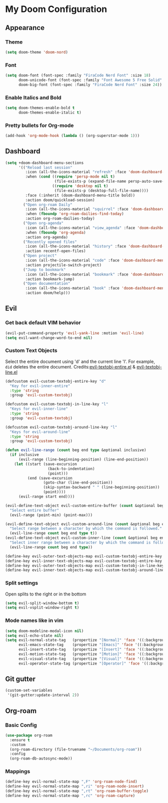 * My Doom Configuration
** Appearance
*** Theme
#+begin_src emacs-lisp
(setq doom-theme 'doom-nord)
#+end_src

*** Font
#+begin_src emacs-lisp
(setq doom-font (font-spec :family "FiraCode Nerd Font" :size 18)
      doom-unicode-font (font-spec :family "Font Awesome 5 Free Solid" :size 22)
      doom-big-font (font-spec :family "FiraCode Nerd Font" :size 24))
#+end_src

*** Enable Italics and Bold
#+begin_src emacs-lisp
(setq doom-themes-enable-bold t
      doom-themes-enable-italic t)
#+end_src

*** Pretty bullets for Org-mode
#+BEGIN_SRC emacs-lisp
(add-hook 'org-mode-hook (lambda () (org-superstar-mode 1)))
#+END_SRC

** Dashboard

#+begin_src emacs-lisp
(setq +doom-dashboard-menu-sections
      '(("Reload last session"
         :icon (all-the-icons-material "refresh" :face 'doom-dashboard-menu-title)
         :when (cond ((require 'persp-mode nil t)
                      (file-exists-p (expand-file-name persp-auto-save-fname persp-save-dir)))
                     ((require 'desktop nil t)
                      (file-exists-p (desktop-full-file-name))))
         :face (:inherit (doom-dashboard-menu-title bold))
         :action doom/quickload-session)
        ("Open org-roam Daily"
         :icon (all-the-icons-material "squirrel" :face 'doom-dashboard-menu-title)
         :when (fboundp 'org-roam-dailies-find-today)
         :action org-roam-dailies-today)
        ("Open org-agenda"
         :icon (all-the-icons-material "view_agenda" :face 'doom-dashboard-menu-title)
         :when (fboundp 'org-agenda)
         :action org-agenda)
        ("Recently opened files"
         :icon (all-the-icons-material "history" :face 'doom-dashboard-menu-title)
         :action recentf-open-files)
        ("Open project"
         :icon (all-the-icons-material "code" :face 'doom-dashboard-menu-title)
         :action projectile-switch-project)
        ("Jump to bookmark"
         :icon (all-the-icons-material "bookmark" :face 'doom-dashboard-menu-title)
         :action bookmark-jump)
        ("Open documentation"
         :icon (all-the-icons-material "book" :face 'doom-dashboard-menu-title)
         :action doom/help)))
#+end_src
** Evil
*** Get back default VIM behavior
#+BEGIN_SRC emacs-lisp
(evil-put-command-property 'evil-yank-line :motion 'evil-line)
(setq evil-want-change-word-to-end nil)
#+END_SRC

*** Custom Text Objects
Select the entire document using 'd' and the current line 'l'. For example, =did= deletes the entire
document. Credits:[[github:https://github.com/syohex/evil-textobj-entire/blob/master/evil-textobj-entire.el][evil-textobj-entire.el]] & [[github:https://github.com/emacsorphanage/evil-textobj-line/blob/master/evil-textobj-line.el][evil-textobj-line.el]]
#+BEGIN_SRC emacs-lisp
(defcustom evil-custom-textobj-entire-key "d"
  "Key for evil-inner-entire"
  :type 'string
  :group 'evil-custom-textobj)

(defcustom evil-custom-textobj-in-line-key "l"
  "Keys for evil-inner-line"
  :type 'string
  :group 'evil-custom-textobj)

(defcustom evil-custom-textobj-around-line-key "l"
  "Keys for evil-around-line"
  :type 'string
  :group 'evil-custom-textobj)

(defun evil-line-range (count beg end type &optional inclusive)
  (if inclusive
      (evil-range (line-beginning-position) (line-end-position))
    (let ((start (save-excursion
                   (back-to-indentation)
                   (point)))
          (end (save-excursion
                 (goto-char (line-end-position))
                 (skip-syntax-backward " " (line-beginning-position))
                 (point))))
      (evil-range start end))))

(evil-define-text-object evil-custom-entire-buffer (count &optional beg end type)
  "Select entire buffer"
  (evil-range (point-min) (point-max)))

(evil-define-text-object evil-custom-around-line (count &optional beg end type)
  "Select range between a character by which the command is followed."
  (evil-line-range count beg end type t))
(evil-define-text-object evil-custom-inner-line (count &optional beg end type)
  "Select inner range between a character by which the command is followed."
  (evil-line-range count beg end type))

(define-key evil-outer-text-objects-map evil-custom-textobj-entire-key 'evil-custom-entire-buffer)
(define-key evil-inner-text-objects-map evil-custom-textobj-entire-key 'evil-custom-entire-buffer)
(define-key evil-outer-text-objects-map evil-custom-textobj-in-line-key 'evil-custom-around-line)
(define-key evil-inner-text-objects-map evil-custom-textobj-around-line-key 'evil-custom-inner-line)
#+END_SRC

*** Split settings
Open splits to the right or in the bottom
#+BEGIN_SRC emacs-lisp
(setq evil-split-window-bottom t)
(setq evil-vsplit-window-right t)
#+END_SRC
*** Mode names like in vim
#+begin_src emacs-lisp
(setq doom-modeline-modal-icon nil)
(setq evil-echo-state nil)
(setq evil-normal-state-tag   (propertize "[Normal]" 'face '((:background "green" :foreground "black")))
      evil-emacs-state-tag    (propertize "[Emacs]" 'face '((:background "orange" :foreground "black")))
      evil-insert-state-tag   (propertize "[Insert]" 'face '((:background "red") :foreground "white"))
      evil-motion-state-tag   (propertize "[Motion]" 'face '((:background "blue") :foreground "white"))
      evil-visual-state-tag   (propertize "[Visual]" 'face '((:background "grey80" :foreground "black")))
      evil-operator-state-tag (propertize "[Operator]" 'face '((:background "purple"))))
#+end_src

** Git gutter
#+BEGIN_SRC emacs-lisp
(custom-set-variables
 '(git-gutter:update-interval 2))
#+END_SRC

** Org-roam
*** Basic Config
#+begin_src emacs-lisp
(use-package org-roam
  :ensure t
  :custom
  (org-roam-directory (file-truename "~/Documents/org-roam"))
  :config
  (org-roam-db-autosync-mode))
#+end_src

*** Mappings
#+begin_src emacs-lisp
(define-key evil-normal-state-map ",F" 'org-roam-node-find)
(define-key evil-normal-state-map ",ri" 'org-roam-node-insert)
(define-key evil-normal-state-map ",rt" 'org-roam-buffer-toggle)
(define-key evil-normal-state-map ",rc" 'org-roam-capture)
#+end_src

#+RESULTS:
: org-roam-capture
